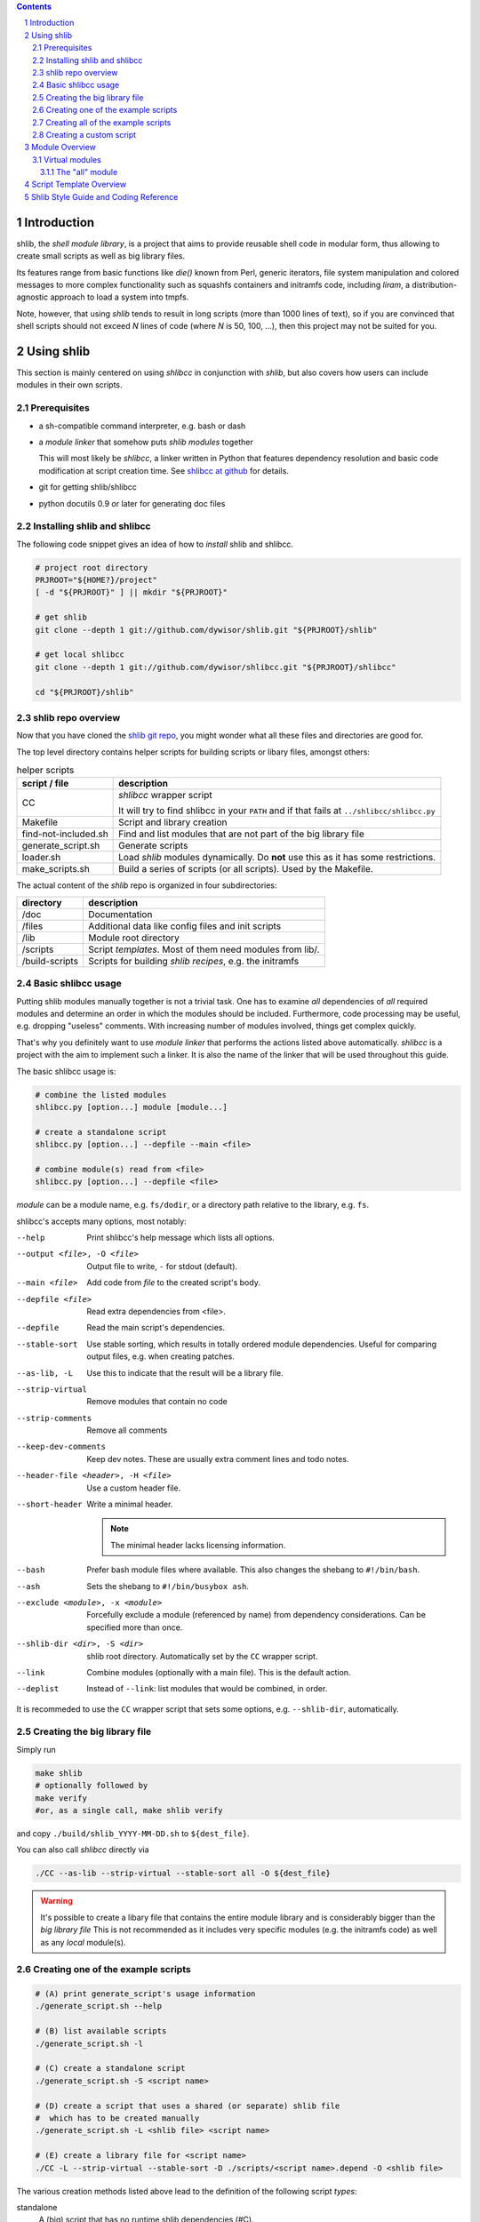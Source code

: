 .. _shlibcc at github:
   https://github.com/dywisor/shlibcc

.. _shlib git repo:
   https://github.com/dywisor/shlib

.. sectnum::

.. contents::
   :backlinks: top

==============
 Introduction
==============

shlib, the *shell module library*, is a project that aims to provide reusable
shell code in modular form, thus allowing to create small scripts as well as
big library files.

Its features range from basic functions like *die()* known from Perl,
generic iterators, file system manipulation and colored messages to more
complex functionality such as squashfs containers and initramfs code, including
*liram*, a distribution-agnostic approach to load a system into tmpfs.

Note, however, that using *shlib* tends to result in long scripts (more than
1000 lines of text), so if you are convinced that shell scripts should not
exceed *N* lines of code (where *N* is 50, 100, ...), then this project may
not be suited for you.


=============
 Using shlib
=============

This section is mainly centered on using *shlibcc* in conjunction with
*shlib*, but also covers how users can include modules in their own scripts.

---------------
 Prerequisites
---------------

* a sh-compatible command interpreter, e.g. bash or dash
* a *module linker* that somehow puts *shlib modules* together

  This will most likely be *shlibcc*, a linker written in Python that features
  dependency resolution and basic code modification at script creation time.
  See `shlibcc at github`_ for details.
* git for getting shlib/shlibcc
* python docutils 0.9 or later for generating doc files

------------------------------
 Installing shlib and shlibcc
------------------------------

The following code snippet gives an idea of how to *install* shlib and shlibcc.

..  code:: text

   # project root directory
   PRJROOT="${HOME?}/project"
   [ -d "${PRJROOT}" ] || mkdir "${PRJROOT}"

   # get shlib
   git clone --depth 1 git://github.com/dywisor/shlib.git "${PRJROOT}/shlib"

   # get local shlibcc
   git clone --depth 1 git://github.com/dywisor/shlibcc.git "${PRJROOT}/shlibcc"

   cd "${PRJROOT}/shlib"

---------------------
 shlib repo overview
---------------------

Now that you have cloned the `shlib git repo`_,
you might wonder what all these files and directories are good for.

The top level directory contains helper scripts for building scripts or
libary files, amongst others:

..  table:: helper scripts

   +----------------------+--------------------------------------------------+
   | script / file        | description                                      |
   +======================+==================================================+
   | CC                   | *shlibcc* wrapper script                         |
   |                      |                                                  |
   |                      | It will try to find shlibcc in your ``PATH`` and |
   |                      | if that fails at ``../shlibcc/shlibcc.py``       |
   +----------------------+--------------------------------------------------+
   | Makefile             | Script and library creation                      |
   +----------------------+--------------------------------------------------+
   | find-not-included.sh | Find and list modules that are not part of the   |
   |                      | big library file                                 |
   +----------------------+--------------------------------------------------+
   | generate_script.sh   | Generate scripts                                 |
   +----------------------+--------------------------------------------------+
   | loader.sh            | Load *shlib* modules dynamically. Do **not** use |
   |                      | this as it has some restrictions.                |
   +----------------------+--------------------------------------------------+
   | make_scripts.sh      | Build a series of scripts (or all scripts).      |
   |                      | Used by the Makefile.                            |
   +----------------------+--------------------------------------------------+

The actual content of the *shlib* repo is organized in four subdirectories:

.. table::

   +-----------+-------------------------------------------------------------+
   | directory | description                                                 |
   +===========+=============================================================+
   | /doc      | Documentation                                               |
   +-----------+-------------------------------------------------------------+
   | /files    | Additional data like config files and init scripts          |
   +-----------+-------------------------------------------------------------+
   | /lib      | Module root directory                                       |
   +-----------+-------------------------------------------------------------+
   | /scripts  | Script *templates*. Most of them need modules from lib/.    |
   +-----------+-------------------------------------------------------------+
   | /build\   | Scripts for building *shlib recipes*, e.g. the initramfs    |
   | -scripts  |                                                             |
   +-----------+-------------------------------------------------------------+


---------------------
 Basic shlibcc usage
---------------------

Putting shlib modules manually together is not a trivial task. One has to
examine *all* dependencies of *all* required modules and determine an order
in which the modules should be included.
Furthermore, code processing may be useful, e.g. dropping "useless" comments.
With increasing number of modules involved, things get complex quickly.

That's why you definitely want to use *module linker* that performs the
actions listed above automatically. *shlibcc* is a project with the aim to
implement such a linker. It is also the name of the linker that will be used
throughout this guide.

The basic shlibcc usage is:

.. code:: sh

   # combine the listed modules
   shlibcc.py [option...] module [module...]

   # create a standalone script
   shlibcc.py [option...] --depfile --main <file>

   # combine module(s) read from <file>
   shlibcc.py [option...] --depfile <file>

*module* can be a module name, e.g. ``fs/dodir``, or a directory path
relative to the library, e.g. ``fs``.

shlibcc's accepts many options, most notably:

--help
   Print shlibcc's help message which lists all options.

--output <file>, -O <file>
   Output file to write, ``-`` for stdout (default).

--main <file>
   Add code from *file* to the created script's body.

--depfile <file>
   Read extra dependencies from <file>.

--depfile
   Read the main script's dependencies.

--stable-sort
   Use stable sorting, which results in totally ordered module dependencies.
   Useful for comparing output files, e.g. when creating patches.

--as-lib, -L
   Use this to indicate that the result will be a library file.

--strip-virtual
   Remove modules that contain no code

--strip-comments
   Remove all comments

--keep-dev-comments
   Keep dev notes. These are usually extra comment lines and todo notes.

--header-file <header>, -H <file>
   Use a custom header file.

--short-header
   Write a minimal header.

   ..  Note::

      The minimal header lacks licensing information.

--bash
   Prefer bash module files where available. This also changes the shebang
   to ``#!/bin/bash``.

--ash
   Sets the shebang to ``#!/bin/busybox ash``.

--exclude <module>, -x <module>
   Forcefully exclude a module (referenced by name) from dependency considerations.
   Can be specified more than once.

--shlib-dir <dir>, -S <dir>
   shlib root directory. Automatically set by the ``CC`` wrapper script.

--link
   Combine modules (optionally with a main file).
   This is the default action.

--deplist
   Instead of ``--link``: list modules that would be combined, in order.


It is recommeded to use the ``CC`` wrapper script that sets some options,
e.g. ``--shlib-dir``, automatically.

-------------------------------
 Creating the big library file
-------------------------------

Simply run

..  code:: sh

   make shlib
   # optionally followed by
   make verify
   #or, as a single call, make shlib verify


and copy ``./build/shlib_YYYY-MM-DD.sh`` to ``${dest_file}``.

You can also call *shlibcc* directly via

..  code:: sh

   ./CC --as-lib --strip-virtual --stable-sort all -O ${dest_file}


.. Warning::

   It's possible to create a libary file that contains the entire module
   library and is considerably bigger than the *big library file*
   This is not recommended as it includes very specific modules (e.g.
   the initramfs code) as well as any *local* module(s).


..  _script generation:

-------------------------------------
 Creating one of the example scripts
-------------------------------------

.. code:: sh

   # (A) print generate_script's usage information
   ./generate_script.sh --help

   # (B) list available scripts
   ./generate_script.sh -l

   # (C) create a standalone script
   ./generate_script.sh -S <script name>

   # (D) create a script that uses a shared (or separate) shlib file
   #  which has to be created manually
   ./generate_script.sh -L <shlib file> <script name>

   # (E) create a library file for <script name>
   ./CC -L --strip-virtual --stable-sort -D ./scripts/<script name>.depend -O <shlib file>


The various creation methods listed above lead to the definition of the
following script *types*:

standalone
   A (big) script that has no runtime shlib dependencies (#C).

split-lib
   #E combined with #D. The result is a standalone script
   whose library is split from the main script.
   The path to this library has to be specified at script generation time.

linked
   The *all* library combined with #D. The script's dependencies have to be
   a subset of what's provided by the library file (this won't be checked!).
   The path to the *all* library has to be specified at script generation time.

manual
   Result of using *shlibcc* directly (or not using it at all) plus *somehow*
   including the module code in a script file.
   Just listed here for completeness, you're on your own when using this type.

-------------------------------------
 Creating all of the example scripts
-------------------------------------

There's an easy way to build all scripts found in the ``scripts`` directory:

..  code:: sh

   # create standalone scripts
   make scripts-standalone

   # create linked scripts
   make DEST=<shile file> scripts-linked


Any of the above commands creates all scripts in ``build/scripts``.


--------------------------
 Creating a custom script
--------------------------

This section describes how to add a script as *template* and build it
afterwards. This is one possible solution for creating custom scripts.
Refer to the previous chapters for alternatives.

A script *template* usually consists of two files, a *code file* that contains
the script's functionality and a *dependency file* that lists all required
shlib modules. These files have to be put into the same directory. The code
file's name must be exactly ``<script name>.sh``, whereas the dependency file's
name must be ``<script name>.depend``.

You can then create the script using already known methods, e.g. as a
standalone script:

.. code:: sh

   ./CC [option...] --main <script name>.sh --depfile


Another (and more convenient) way is to put your script into the ``scripts``
directory, preferably into ``scripts/local``.
This allows to use ``generate_script.sh`` as described in `script generation`_.

=================
 Module Overview
=================

TODO; lib/ dir

-----------------
 Virtual modules
-----------------

++++++++++++++++++
 The "all" module
++++++++++++++++++

TODO


==========================
 Script Template Overview
==========================

TODO; scripts/ dir


========================================
 Shlib Style Guide and Coding Reference
========================================

TODO
